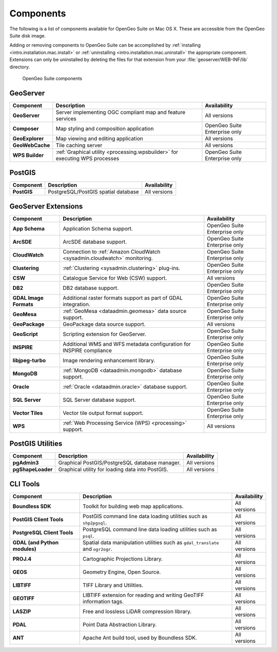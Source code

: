 .. _intro.installation.mac.components:

Components
==========

The following is a list of components available for OpenGeo Suite on Mac OS X. These are accessible from the OpenGeo Suite disk image.

Adding or removing components to OpenGeo Suite can be accomplished by :ref:`installing <intro.installation.mac.install>` or :ref:`uninstalling <intro.installation.mac.uninstall>` the appropriate component. Extensions can only be uninstalled by deleting the files for that extension from your :file:`geoserver/WEB-INF/lib` directory.

.. figure:: img/apps.png

      OpenGeo Suite components

GeoServer
---------

.. list-table::
   :stub-columns: 1
   :header-rows: 1
   :class: non-responsive

   * - Component
     - Description
     - Availability
   * - GeoServer
     - Server implementing OGC compliant map and feature services
     - All versions
   * - Composer
     - Map styling and composition application
     - OpenGeo Suite Enterprise only
   * - GeoExplorer
     - Map viewing and editing application
     - All versions
   * - GeoWebCache
     - Tile caching server
     - All versions
   * - WPS Builder
     - :ref:`Graphical utility <processing.wpsbuilder>` for executing WPS processes
     - OpenGeo Suite Enterprise only


PostGIS
-------

.. list-table::
   :stub-columns: 1
   :header-rows: 1
   :class: non-responsive

   * - Component
     - Description
     - Availability
   * - PostGIS
     - PostgreSQL/PostGIS spatial database
     - All versions

GeoServer Extensions
--------------------
 
.. list-table::
   :stub-columns: 1
   :header-rows: 1
   :class: non-responsive

   * - Component
     - Description
     - Availability
   * - App Schema
     - Application Schema support.
     - OpenGeo Suite Enterprise only
   * - ArcSDE
     - ArcSDE database support.
     - OpenGeo Suite Enterprise only
   * - CloudWatch
     - Connection to :ref:`Amazon CloudWatch <sysadmin.cloudwatch>` monitoring.
     - OpenGeo Suite Enterprise only
   * - Clustering
     - :ref:`Clustering <sysadmin.clustering>` plug-ins.
     - OpenGeo Suite Enterprise only
   * - CSW
     - Catalogue Service for Web (CSW) support.
     - All versions
   * - DB2
     - DB2 database support.
     - OpenGeo Suite Enterprise only
   * - GDAL Image Formats
     - Additional raster formats support as part of GDAL integration.
     - OpenGeo Suite Enterprise only
   * - GeoMesa
     - :ref:`GeoMesa <dataadmin.geomesa>` data source support.
     - OpenGeo Suite Enterprise only
   * - GeoPackage
     - GeoPackage data source support.
     - All versions
   * - GeoScript
     - Scripting extension for GeoServer.
     - OpenGeo Suite Enterprise only
   * - INSPIRE
     - Additional WMS and WFS metadata configuration for INSPIRE compliance
     - OpenGeo Suite Enterprise only
   * - libjpeg-turbo
     - Image rendering enhancement library.
     - OpenGeo Suite Enterprise only
   * - MongoDB
     - :ref:`MongoDB <dataadmin.mongodb>` database support.
     - OpenGeo Suite Enterprise only
   * - Oracle
     - :ref:`Oracle <dataadmin.oracle>` database support.
     - OpenGeo Suite Enterprise only
   * - SQL Server
     - SQL Server database support.
     - OpenGeo Suite Enterprise only
   * - Vector Tiles
     - Vector tile output format support.
     - OpenGeo Suite Enterprise only
   * - WPS
     - :ref:`Web Processing Service (WPS) <processing>` support.
     - All versions

PostGIS Utilities
-----------------

.. list-table::
   :stub-columns: 1
   :header-rows: 1
   :class: non-responsive

   * - Component
     - Description
     - Availability
   * - pgAdmin3
     - Graphical PostGIS/PostgreSQL database manager.
     - All versions
   * - pgShapeLoader
     - Graphical utility for loading data into PostGIS.
     - All versions

CLI Tools
---------

.. list-table::
   :stub-columns: 1
   :header-rows: 1
   :class: non-responsive

   * - Component
     - Description
     - Availability
   * - Boundless SDK
     - Toolkit for building web map applications.
     - All versions
   * - PostGIS Client Tools
     - PostGIS command line data loading utilities such as ``shp2pgsql``. 
     - All versions
   * - PostgreSQL Client Tools
     - PostgreSQL command line data loading utilities such as ``psql``. 
     - All versions
   * - GDAL (and Python modules)
     - Spatial data manipulation utilities such as ``gdal_translate`` and ``ogr2ogr``.
     - All versions
   * - PROJ.4
     - Cartographic Projections Library.
     - All versions
   * - GEOS
     - Geometry Engine, Open Source.
     - All versions
   * - LIBTIFF
     - TIFF Library and Utilities.
     - All versions
   * - GEOTIFF
     - LIBTIFF extension for reading and writing GeoTIFF information tags.
     - All versions
   * - LASZIP
     - Free and lossless LiDAR compression library.
     - All versions
   * - PDAL
     - Point Data Abstraction Library.
     - All versions
   * - ANT
     - Apache Ant build tool, used by Boundless SDK.
     - All versions
